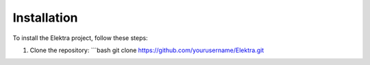 Installation
============

To install the Elektra project, follow these steps:

1. Clone the repository:
   ```bash
   git clone https://github.com/yourusername/Elektra.git
